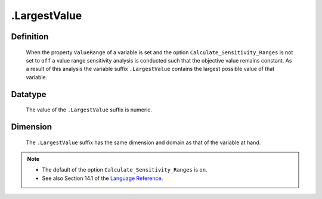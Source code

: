 .. _.LargestValue:

.LargestValue
=============

Definition
----------

    When the property ``ValueRange`` of a variable is set and the option
    ``Calculate_Sensitivity_Ranges`` is not set to ``off`` a value range
    sensitivity analysis is conducted such that the objective value remains
    constant. As a result of this analysis the variable suffix
    ``.LargestValue`` contains the largest possible value of that variable.

Datatype
--------

    The value of the ``.LargestValue`` suffix is numeric.

Dimension
---------

    The ``.LargestValue`` suffix has the same dimension and domain as that
    of the variable at hand.

.. note::

    -  The default of the option ``Calculate_Sensitivity_Ranges`` is ``on``.

    -  See also Section 14.1 of the `Language Reference <https://documentation.aimms.com/_downloads/AIMMS_ref.pdf>`__.
